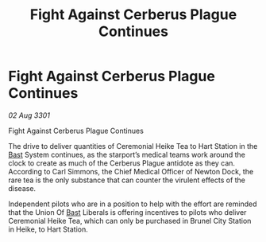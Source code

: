 :PROPERTIES:
:ID:       58185c7a-f598-475c-86dc-e1d5011b7a55
:END:
#+title: Fight Against Cerberus Plague Continues
#+filetags: :3301:galnet:

* Fight Against Cerberus Plague Continues

/02 Aug 3301/

Fight Against Cerberus Plague Continues 
 
The drive to deliver quantities of Ceremonial Heike Tea to Hart Station in the [[id:ba9787a7-583f-4fb0-b9e1-3c0c0096b485][Bast]] System continues, as the starport’s medical teams work around the clock to create as much of the Cerberus Plague antidote as they can. According to Carl Simmons, the Chief Medical Officer of Newton Dock, the rare tea is the only substance that can counter the virulent effects of the disease. 

Independent pilots who are in a position to help with the effort are reminded that the Union Of [[id:ba9787a7-583f-4fb0-b9e1-3c0c0096b485][Bast]] Liberals is offering incentives to pilots who deliver Ceremonial Heike Tea, which can only be purchased in Brunel City Station in Heike, to Hart Station.
